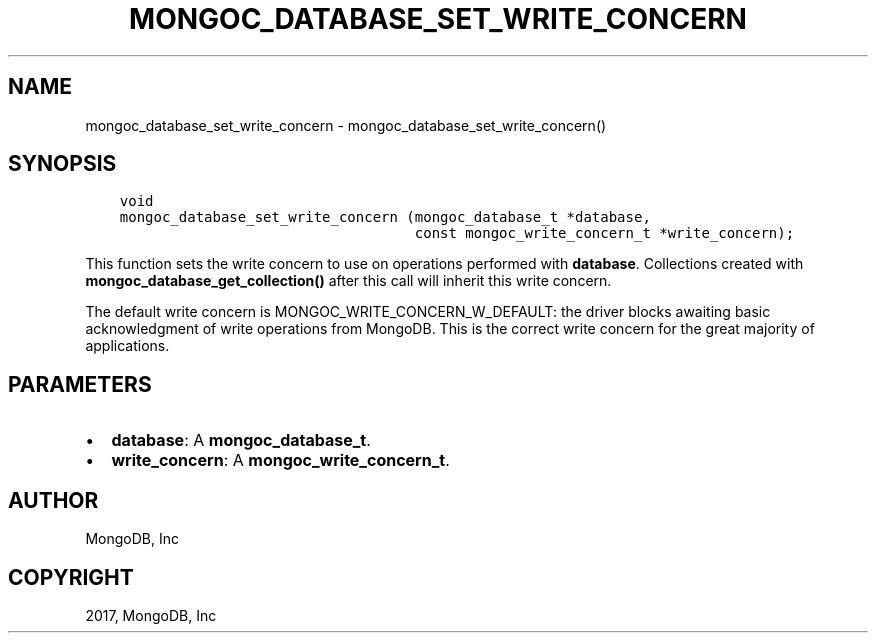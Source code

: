 .\" Man page generated from reStructuredText.
.
.TH "MONGOC_DATABASE_SET_WRITE_CONCERN" "3" "Oct 11, 2017" "1.8.1" "MongoDB C Driver"
.SH NAME
mongoc_database_set_write_concern \- mongoc_database_set_write_concern()
.
.nr rst2man-indent-level 0
.
.de1 rstReportMargin
\\$1 \\n[an-margin]
level \\n[rst2man-indent-level]
level margin: \\n[rst2man-indent\\n[rst2man-indent-level]]
-
\\n[rst2man-indent0]
\\n[rst2man-indent1]
\\n[rst2man-indent2]
..
.de1 INDENT
.\" .rstReportMargin pre:
. RS \\$1
. nr rst2man-indent\\n[rst2man-indent-level] \\n[an-margin]
. nr rst2man-indent-level +1
.\" .rstReportMargin post:
..
.de UNINDENT
. RE
.\" indent \\n[an-margin]
.\" old: \\n[rst2man-indent\\n[rst2man-indent-level]]
.nr rst2man-indent-level -1
.\" new: \\n[rst2man-indent\\n[rst2man-indent-level]]
.in \\n[rst2man-indent\\n[rst2man-indent-level]]u
..
.SH SYNOPSIS
.INDENT 0.0
.INDENT 3.5
.sp
.nf
.ft C
void
mongoc_database_set_write_concern (mongoc_database_t *database,
                                   const mongoc_write_concern_t *write_concern);
.ft P
.fi
.UNINDENT
.UNINDENT
.sp
This function sets the write concern to use on operations performed with \fBdatabase\fP\&. Collections created with \fBmongoc_database_get_collection()\fP after this call will inherit this write concern.
.sp
The default write concern is MONGOC_WRITE_CONCERN_W_DEFAULT: the driver blocks awaiting basic acknowledgment of write operations from MongoDB. This is the correct write concern for the great majority of applications.
.SH PARAMETERS
.INDENT 0.0
.IP \(bu 2
\fBdatabase\fP: A \fBmongoc_database_t\fP\&.
.IP \(bu 2
\fBwrite_concern\fP: A \fBmongoc_write_concern_t\fP\&.
.UNINDENT
.SH AUTHOR
MongoDB, Inc
.SH COPYRIGHT
2017, MongoDB, Inc
.\" Generated by docutils manpage writer.
.
